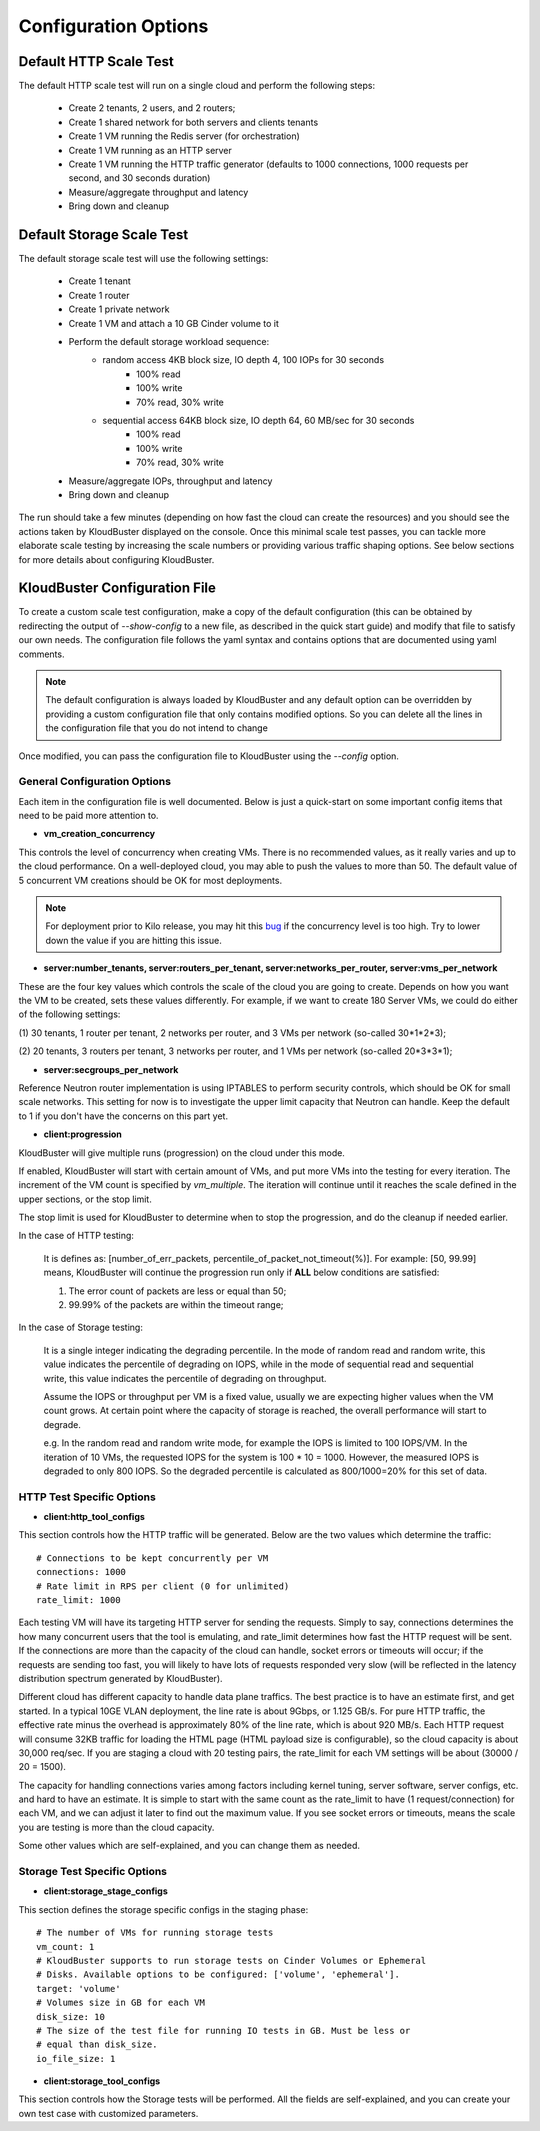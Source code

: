 =====================
Configuration Options
=====================

.. _default_http_scale:

Default HTTP Scale Test
-----------------------

The default HTTP scale test will run on a single cloud and perform the following steps:

    * Create 2 tenants, 2 users, and 2 routers;
    * Create 1 shared network for both servers and clients tenants
    * Create 1 VM running the Redis server (for orchestration)
    * Create 1 VM running as an HTTP server
    * Create 1 VM running the HTTP traffic generator (defaults to 1000 connections,
      1000 requests per second, and 30 seconds duration)
    * Measure/aggregate throughput and latency
    * Bring down and cleanup

.. _default_storage_scale:

Default Storage Scale Test
--------------------------

The default storage scale test will use the following settings:

    * Create 1 tenant
    * Create 1 router
    * Create 1 private network
    * Create 1 VM and attach a 10 GB Cinder volume to it
    * Perform the default storage workload sequence:
       * random access 4KB block size, IO depth 4, 100 IOPs for 30 seconds
          * 100% read
          * 100% write
          * 70% read, 30% write
       * sequential access 64KB block size, IO depth 64, 60 MB/sec for 30 seconds
          * 100% read
          * 100% write
          * 70% read, 30% write
    * Measure/aggregate IOPs, throughput and latency
    * Bring down and cleanup

The run should take a few minutes (depending on how fast the cloud can
create the resources) and you should see the actions taken by KloudBuster
displayed on the console. Once this minimal scale test passes, you can tackle
more elaborate scale testing by increasing the scale numbers or providing
various traffic shaping options. See below sections for more details about
configuring KloudBuster.

KloudBuster Configuration File
------------------------------

To create a custom scale test configuration, make a copy of the default
configuration (this can be obtained by redirecting the output of
*--show-config* to a new file, as described in the quick start guide)
and modify that file to satisfy our own needs.
The configuration file follows the yaml syntax and contains options
that are documented using yaml comments.

.. note::

    The default configuration is always loaded by KloudBuster and
    any default option can be overridden by providing a custom configuration
    file that only contains modified options. So you can delete all the lines
    in the configuration file that you do not intend to change

Once modified, you can pass the configuration file to KloudBuster using the
*--config* option.


General Configuration Options
"""""""""""""""""""""""""""""

Each item in the configuration file is well documented. Below is
just a quick-start on some important config items that need to be paid more
attention to.

* **vm_creation_concurrency**

This controls the level of concurrency when creating VMs. There is no
recommended values, as it really varies and up to the cloud performance.
On a well-deployed cloud, you may able to push the values to more than 50.
The default value of 5 concurrent VM creations should be OK for most deployments.

.. note::

    For deployment prior to Kilo release, you may hit this
    `bug <https://bugs.launchpad.net/neutron/+bug/1194579>`_ if the
    concurrency level is too high. Try to lower down the value if
    you are hitting this issue.

* **server:number_tenants, server:routers_per_tenant,
  server:networks_per_router, server:vms_per_network**

These are the four key values which controls the scale of the cloud you are
going to create. Depends on how you want the VM to be created, sets these values
differently. For example, if we want to create 180 Server VMs, we could do
either of the following settings:

(1) 30 tenants, 1 router per tenant, 2 networks per router, and 3 VMs per
network (so-called 30*1*2*3);

(2) 20 tenants, 3 routers per tenant, 3 networks per router, and 1 VMs per
network (so-called 20*3*3*1);

* **server:secgroups_per_network**

Reference Neutron router implementation is using IPTABLES to perform
security controls, which should be OK for small scale networks. This
setting for now is to investigate the upper limit capacity that Neutron
can handle. Keep the default to 1 if you don't have the concerns on
this part yet.

* **client:progression**

KloudBuster will give multiple runs (progression) on the cloud under this mode.

If enabled, KloudBuster will start with certain amount of VMs, and put more VMs
into the testing for every iteration. The increment of the VM count is specified
by *vm_multiple*. The iteration will continue until it reaches the scale defined
in the upper sections, or the stop limit.

The stop limit is used for KloudBuster to determine when to stop the
progression, and do the cleanup if needed earlier.

In the case of HTTP testing:

    It is defines as: [number_of_err_packets,
    percentile_of_packet_not_timeout(%)]. For example: [50, 99.99] means,
    KloudBuster will continue the progression run only if **ALL** below
    conditions are satisfied:

    (1) The error count of packets are less or equal than 50;

    (2) 99.99% of the packets are within the timeout range;

In the case of Storage testing:

    It is a single integer indicating the degrading percentile. In the mode of
    random read and random write, this value indicates the percentile of
    degrading on IOPS, while in the mode of sequential read and sequential
    write, this value indicates the percentile of degrading on throughput.

    Assume the IOPS or throughput per VM is a fixed value, usually we are
    expecting higher values when the VM count grows. At certain point where the
    capacity of storage is reached, the overall performance will start to
    degrade.

    e.g. In the random read and random write mode, for example the IOPS is limited to
    100 IOPS/VM. In the iteration of 10 VMs, the requested IOPS for the system
    is 100 * 10 = 1000. However, the measured IOPS is degraded to only 800 IOPS.
    So the degraded percentile is calculated as 800/1000=20% for this set of
    data.


HTTP Test Specific Options
""""""""""""""""""""""""""

* **client:http_tool_configs**

This section controls how the HTTP traffic will be generated. Below are the two
values which determine the traffic::

    # Connections to be kept concurrently per VM
    connections: 1000
    # Rate limit in RPS per client (0 for unlimited)
    rate_limit: 1000

Each testing VM will have its targeting HTTP server for sending the requests.
Simply to say, connections determines the how many concurrent users that the
tool is emulating, and rate_limit determines how fast the HTTP request will be
sent. If the connections are more than the capacity of the cloud can handle,
socket errors or timeouts will occur; if the requests are sending too fast, you
will likely to have lots of requests responded very slow (will be reflected in
the latency distribution spectrum generated by KloudBuster).

Different cloud has different capacity to handle data plane traffics.  The best
practice is to have an estimate first, and get started.  In a typical 10GE VLAN
deployment, the line rate is about 9Gbps, or 1.125 GB/s. For pure HTTP traffic,
the effective rate minus the overhead is approximately 80% of the line rate,
which is about 920 MB/s. Each HTTP request will consume 32KB traffic for loading
the HTML page (HTML payload size is configurable), so the cloud capacity is
about 30,000 req/sec.  If you are staging a cloud with 20 testing pairs, the
rate_limit for each VM settings will be about (30000 / 20 = 1500).

The capacity for handling connections varies among factors including kernel
tuning, server software, server configs, etc. and hard to have an estimate. It
is simple to start with the same count as the rate_limit to have (1
request/connection) for each VM, and we can adjust it later to find out the
maximum value. If you see socket errors or timeouts, means the scale you are
testing is more than the cloud capacity.

Some other values which are self-explained, and you can change them as needed.


Storage Test Specific Options
"""""""""""""""""""""""""""""

* **client:storage_stage_configs**

This section defines the storage specific configs in the staging phase::

    # The number of VMs for running storage tests
    vm_count: 1
    # KloudBuster supports to run storage tests on Cinder Volumes or Ephemeral
    # Disks. Available options to be configured: ['volume', 'ephemeral'].
    target: 'volume'
    # Volumes size in GB for each VM
    disk_size: 10
    # The size of the test file for running IO tests in GB. Must be less or
    # equal than disk_size.
    io_file_size: 1

* **client:storage_tool_configs**

This section controls how the Storage tests will be performed. All the fields
are self-explained, and you can create your own test case with customized
parameters.


